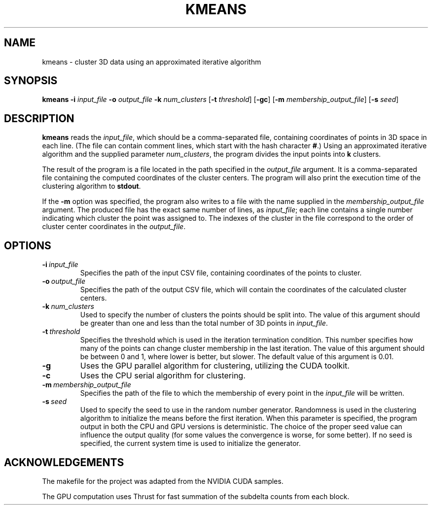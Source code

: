 .TH KMEANS
.SH NAME
kmeans \- cluster 3D data using an approximated iterative algorithm
.SH SYNOPSIS
.B kmeans
\fB\-i\fR \fIinput_file\fR
\fB\-o\fR \fIoutput_file\fR
\fB\-k\fR \fInum_clusters\fR
[\fB\-t\fR \fIthreshold\fR]
[\fB\-gc\fR]
[\fB\-m\fR \fImembership_output_file\fR]
[\fB\-s\fR \fIseed\fR]
.SH DESCRIPTION
.B kmeans
reads the \fIinput_file\fR, which should be a comma-separated file, containing
coordinates of points in 3D space in each line. (The file can contain comment
lines, which start with the hash character \fB#\fR.) Using an approximated
iterative algorithm and the supplied parameter \fInum_clusters\fR, the program
divides the input points into \fBk\fR clusters.
.PP
The result of the program is a file located in the path specified in the
\fIoutput_file\fR argument. It is a comma-separated file containing the
computed coordinates of the cluster centers. The program will also print the
execution time of the clustering algorithm to \fBstdout\fR.
.PP
If the \fB-m\fR option was specified, the program also writes to a file with
the name supplied in the \fImembership_output_file\fR argument. The produced
file has the exact same number of lines, as \fIinput_file\fR; each line contains
a single number indicating which cluster the point was assigned to. The indexes
of the cluster in the file correspond to the order of cluster center
coordinates in the \fIoutput_file\fR.
.SH OPTIONS
.TP
.BR \-i\ \fIinput_file\fR
Specifies the path of the input CSV file, containing coordinates of the points
to cluster.
.TP
.BR \-o\ \fIoutput_file\fR
Specifies the path of the output CSV file, which will contain the coordinates
of the calculated cluster centers.
.TP
.BR \-k\ \fInum_clusters\fR
Used to specify the number of clusters the points should be split into. The
value of this argument should be greater than one and less than the total
number of 3D points in \fIinput_file\fR.
.TP
.BR \-t\ \fIthreshold\fR
Specifies the threshold which is used in the iteration termination condition.
This number specifies how many of the points can change cluster membership
in the last iteration. The value of this argument should be between 0 and 1,
where lower is better, but slower. The default value of this argument is 0.01.
.TP
.BR \-g
Uses the GPU parallel algorithm for clustering, utilizing the CUDA toolkit.
.TP
.BR \-c
Uses the CPU serial algorithm for clustering.
.TP
.BR \-m\ \fImembership_output_file\fR
Specifies the path of the file to which the membership of every point in the
\fIinput_file\fR will be written.
.TP
.BR \-s\ \fIseed\fR
Used to specify the seed to use in the random number generator. Randomness is
used in the clustering algorithm to initialize the means before the first
iteration. When this parameter is specified, the program output in both the CPU
and GPU versions is deterministic.
The choice of the proper seed value can influence the output quality (for some
values the convergence is worse, for some better). If no seed is specified,
the current system time is used to initialize the generator.
.SH ACKNOWLEDGEMENTS
The makefile for the project was adapted from the NVIDIA CUDA samples.
.PP
The GPU computation uses Thrust for fast summation of the subdelta counts from
each block.
